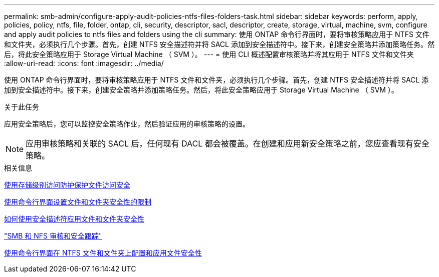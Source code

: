 ---
permalink: smb-admin/configure-apply-audit-policies-ntfs-files-folders-task.html 
sidebar: sidebar 
keywords: perform, apply, policies, policy, ntfs, file, folder, ontap, cli, security, descriptor, sacl, descriptor, create, storage, virtual, machine, svm, configure and apply audit policies to ntfs files and folders using the cli 
summary: 使用 ONTAP 命令行界面时，要将审核策略应用于 NTFS 文件和文件夹，必须执行几个步骤。首先，创建 NTFS 安全描述符并将 SACL 添加到安全描述符中。接下来，创建安全策略并添加策略任务。然后，将此安全策略应用于 Storage Virtual Machine （ SVM ）。 
---
= 使用 CLI 概述配置审核策略并将其应用于 NTFS 文件和文件夹
:allow-uri-read: 
:icons: font
:imagesdir: ../media/


[role="lead"]
使用 ONTAP 命令行界面时，要将审核策略应用于 NTFS 文件和文件夹，必须执行几个步骤。首先，创建 NTFS 安全描述符并将 SACL 添加到安全描述符中。接下来，创建安全策略并添加策略任务。然后，将此安全策略应用于 Storage Virtual Machine （ SVM ）。

.关于此任务
应用安全策略后，您可以监控安全策略作业，然后验证应用的审核策略的设置。


NOTE: 应用审核策略和关联的 SACL 后，任何现有 DACL 都会被覆盖。在创建和应用新安全策略之前，您应查看现有安全策略。

.相关信息
xref:secure-file-access-storage-level-access-guard-concept.adoc[使用存储级别访问防护保护文件访问安全]

xref:limits-when-cli-set-file-folder-security-concept.adoc[使用命令行界面设置文件和文件夹安全性的限制]

xref:security-descriptors-apply-file-folder-security-concept.adoc[如何使用安全描述符应用文件和文件夹安全性]

link:../nas-audit/index.html["SMB 和 NFS 审核和安全跟踪"]

xref:create-ntfs-security-descriptor-file-task.adoc[使用命令行界面在 NTFS 文件和文件夹上配置和应用文件安全性]
